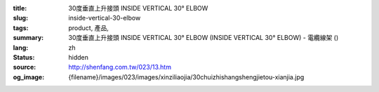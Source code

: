 :title: 30度垂直上升接頭 INSIDE VERTICAL 30° ELBOW
:slug: inside-vertical-30-elbow
:tags: product, 產品, 
:summary: 30度垂直上升接頭 INSIDE VERTICAL 30° ELBOW (INSIDE VERTICAL 30° ELBOW) - 電纜線架 ()
:lang: zh
:status: hidden
:source: http://shenfang.com.tw/023/13.htm
:og_image: {filename}/images/023/images/xinziliaojia/30chuizhishangshengjietou-xianjia.jpg
